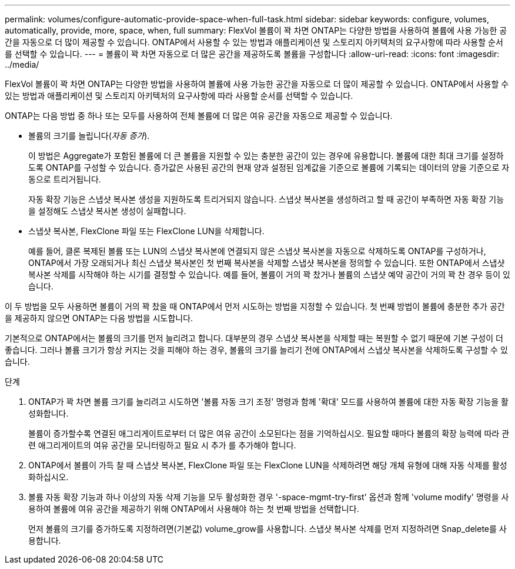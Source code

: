 ---
permalink: volumes/configure-automatic-provide-space-when-full-task.html 
sidebar: sidebar 
keywords: configure, volumes, automatically, provide, more, space, when, full 
summary: FlexVol 볼륨이 꽉 차면 ONTAP는 다양한 방법을 사용하여 볼륨에 사용 가능한 공간을 자동으로 더 많이 제공할 수 있습니다. ONTAP에서 사용할 수 있는 방법과 애플리케이션 및 스토리지 아키텍처의 요구사항에 따라 사용할 순서를 선택할 수 있습니다. 
---
= 볼륨이 꽉 차면 자동으로 더 많은 공간을 제공하도록 볼륨을 구성합니다
:allow-uri-read: 
:icons: font
:imagesdir: ../media/


[role="lead"]
FlexVol 볼륨이 꽉 차면 ONTAP는 다양한 방법을 사용하여 볼륨에 사용 가능한 공간을 자동으로 더 많이 제공할 수 있습니다. ONTAP에서 사용할 수 있는 방법과 애플리케이션 및 스토리지 아키텍처의 요구사항에 따라 사용할 순서를 선택할 수 있습니다.

ONTAP는 다음 방법 중 하나 또는 모두를 사용하여 전체 볼륨에 더 많은 여유 공간을 자동으로 제공할 수 있습니다.

* 볼륨의 크기를 늘립니다(_자동 증가_).
+
이 방법은 Aggregate가 포함된 볼륨에 더 큰 볼륨을 지원할 수 있는 충분한 공간이 있는 경우에 유용합니다. 볼륨에 대한 최대 크기를 설정하도록 ONTAP를 구성할 수 있습니다. 증가값은 사용된 공간의 현재 양과 설정된 임계값을 기준으로 볼륨에 기록되는 데이터의 양을 기준으로 자동으로 트리거됩니다.

+
자동 확장 기능은 스냅샷 복사본 생성을 지원하도록 트리거되지 않습니다. 스냅샷 복사본을 생성하려고 할 때 공간이 부족하면 자동 확장 기능을 설정해도 스냅샷 복사본 생성이 실패합니다.

* 스냅샷 복사본, FlexClone 파일 또는 FlexClone LUN을 삭제합니다.
+
예를 들어, 클론 복제된 볼륨 또는 LUN의 스냅샷 복사본에 연결되지 않은 스냅샷 복사본을 자동으로 삭제하도록 ONTAP를 구성하거나, ONTAP에서 가장 오래되거나 최신 스냅샷 복사본인 첫 번째 복사본을 삭제할 스냅샷 복사본을 정의할 수 있습니다. 또한 ONTAP에서 스냅샷 복사본 삭제를 시작해야 하는 시기를 결정할 수 있습니다. 예를 들어, 볼륨이 거의 꽉 찼거나 볼륨의 스냅샷 예약 공간이 거의 꽉 찬 경우 등이 있습니다.



이 두 방법을 모두 사용하면 볼륨이 거의 꽉 찼을 때 ONTAP에서 먼저 시도하는 방법을 지정할 수 있습니다. 첫 번째 방법이 볼륨에 충분한 추가 공간을 제공하지 않으면 ONTAP는 다음 방법을 시도합니다.

기본적으로 ONTAP에서는 볼륨의 크기를 먼저 늘리려고 합니다. 대부분의 경우 스냅샷 복사본을 삭제할 때는 복원할 수 없기 때문에 기본 구성이 더 좋습니다. 그러나 볼륨 크기가 항상 커지는 것을 피해야 하는 경우, 볼륨의 크기를 늘리기 전에 ONTAP에서 스냅샷 복사본을 삭제하도록 구성할 수 있습니다.

.단계
. ONTAP가 꽉 차면 볼륨 크기를 늘리려고 시도하면 '볼륨 자동 크기 조정' 명령과 함께 '확대' 모드를 사용하여 볼륨에 대한 자동 확장 기능을 활성화합니다.
+
볼륨이 증가할수록 연결된 애그리게이트로부터 더 많은 여유 공간이 소모된다는 점을 기억하십시오. 필요할 때마다 볼륨의 확장 능력에 따라 관련 애그리게이트의 여유 공간을 모니터링하고 필요 시 추가 를 추가해야 합니다.

. ONTAP에서 볼륨이 가득 찰 때 스냅샷 복사본, FlexClone 파일 또는 FlexClone LUN을 삭제하려면 해당 개체 유형에 대해 자동 삭제를 활성화하십시오.
. 볼륨 자동 확장 기능과 하나 이상의 자동 삭제 기능을 모두 활성화한 경우 '-space-mgmt-try-first' 옵션과 함께 'volume modify' 명령을 사용하여 볼륨에 여유 공간을 제공하기 위해 ONTAP에서 사용해야 하는 첫 번째 방법을 선택합니다.
+
먼저 볼륨의 크기를 증가하도록 지정하려면(기본값) volume_grow를 사용합니다. 스냅샷 복사본 삭제를 먼저 지정하려면 Snap_delete를 사용합니다.


